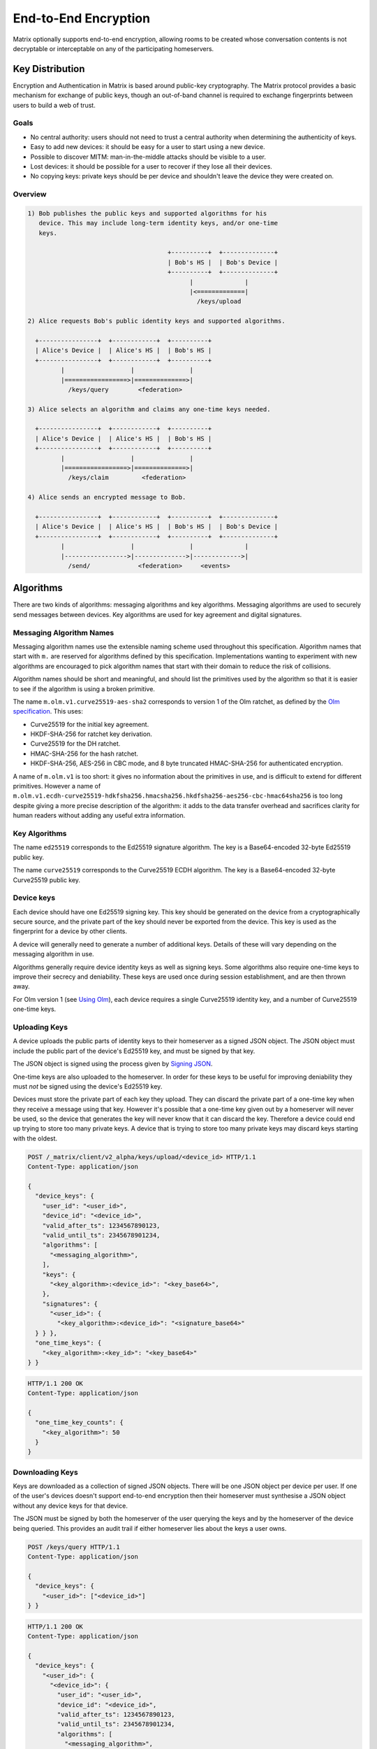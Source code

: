 End-to-End Encryption
=====================

.. _module:e2e:

Matrix optionally supports end-to-end encryption, allowing rooms to be created
whose conversation contents is not decryptable or interceptable on any of the
participating homeservers.

.. WARNING:
  End-to-end crypto is still being designed and prototyped. The following is
  subject to change as the design evolves. Parts of the specification are not
  yet implemented by the reference implementations. See
  https://matrix.org/jira/browse/SPEC-162 for a summary of the remaining work.

Key Distribution
----------------
Encryption and Authentication in Matrix is based around public-key
cryptography. The Matrix protocol provides a basic mechanism for exchange of
public keys, though an out-of-band channel is required to exchange fingerprints
between users to build a web of trust.

Goals
~~~~~
* No central authority: users should not need to trust a central authority
  when determining the authenticity of keys.

* Easy to add new devices: it should be easy for a user to start using a
  new device.

* Possible to discover MITM: man-in-the-middle attacks should be visible to a
  user.

* Lost devices: it should be possible for a user to recover if they lose all
  their devices.

* No copying keys: private keys should be per device and shouldn't leave the
  device they were created on.


Overview
~~~~~~~~

.. code::

    1) Bob publishes the public keys and supported algorithms for his
       device. This may include long-term identity keys, and/or one-time
       keys.

                                          +----------+  +--------------+
                                          | Bob's HS |  | Bob's Device |
                                          +----------+  +--------------+
                                                |              |
                                                |<=============|
                                                  /keys/upload

    2) Alice requests Bob's public identity keys and supported algorithms.

      +----------------+  +------------+  +----------+
      | Alice's Device |  | Alice's HS |  | Bob's HS |
      +----------------+  +------------+  +----------+
             |                  |               |
             |=================>|==============>|
               /keys/query        <federation>

    3) Alice selects an algorithm and claims any one-time keys needed.

      +----------------+  +------------+  +----------+
      | Alice's Device |  | Alice's HS |  | Bob's HS |
      +----------------+  +------------+  +----------+
             |                  |               |
             |=================>|==============>|
               /keys/claim         <federation>

    4) Alice sends an encrypted message to Bob.

      +----------------+  +------------+  +----------+  +--------------+
      | Alice's Device |  | Alice's HS |  | Bob's HS |  | Bob's Device |
      +----------------+  +------------+  +----------+  +--------------+
             |                  |               |              |
             |----------------->|-------------->|------------->|
               /send/             <federation>     <events>


Algorithms
----------

There are two kinds of algorithms: messaging algorithms and key algorithms.
Messaging algorithms are used to securely send messages between devices.
Key algorithms are used for key agreement and digital signatures.

Messaging Algorithm Names
~~~~~~~~~~~~~~~~~~~~~~~~~

Messaging algorithm names use the extensible naming scheme used throughout this
specification. Algorithm names that start with ``m.`` are reserved for
algorithms defined by this specification. Implementations wanting to experiment
with new algorithms are encouraged to pick algorithm names that start with
their domain to reduce the risk of collisions.

Algorithm names should be short and meaningful, and should list the primitives
used by the algorithm so that it is easier to see if the algorithm is using a
broken primitive.

The name ``m.olm.v1.curve25519-aes-sha2`` corresponds to version 1 of the Olm
ratchet, as defined by the `Olm specification`_. This uses:

* Curve25519 for the initial key agreement.
* HKDF-SHA-256 for ratchet key derivation.
* Curve25519 for the DH ratchet.
* HMAC-SHA-256 for the hash ratchet.
* HKDF-SHA-256, AES-256 in CBC mode, and 8 byte truncated HMAC-SHA-256 for authenticated encryption.

.. _`Olm specification`: http://matrix.org/docs/spec/olm.html

A name of ``m.olm.v1`` is too short: it gives no information about the primitives
in use, and is difficult to extend for different primitives. However a name of
``m.olm.v1.ecdh-curve25519-hdkfsha256.hmacsha256.hkdfsha256-aes256-cbc-hmac64sha256``
is too long despite giving a more precise description of the algorithm: it adds
to the data transfer overhead and sacrifices clarity for human readers without
adding any useful extra information.

Key Algorithms
~~~~~~~~~~~~~~

The name ``ed25519`` corresponds to the Ed25519 signature algorithm. The key is
a Base64-encoded 32-byte Ed25519 public key.

The name ``curve25519`` corresponds to the Curve25519 ECDH algorithm. The key is
a Base64-encoded 32-byte Curve25519 public key.

Device keys
~~~~~~~~~~~
Each device should have one Ed25519 signing key. This key should be generated
on the device from a cryptographically secure source, and the private part of
the key should never be exported from the device. This key is used as the
fingerprint for a device by other clients.

A device will generally need to generate a number of additional keys. Details
of these will vary depending on the messaging algorithm in use.

Algorithms generally require device identity keys as well as signing keys. Some
algorithms also require one-time keys to improve their secrecy and deniability.
These keys are used once during session establishment, and are then thrown
away.

For Olm version 1 (see `Using Olm`_), each device requires a single Curve25519
identity key, and a number of Curve25519 one-time keys.

Uploading Keys
~~~~~~~~~~~~~~

A device uploads the public parts of identity keys to their homeserver as a
signed JSON object. The JSON object must include the public part of the
device's Ed25519 key, and must be signed by that key.

The JSON object is signed using the process given by `Signing JSON`_.

One-time keys are also uploaded to the homeserver. In order for these keys to
be useful for improving deniability they must *not* be signed using the
device's Ed25519 key.

Devices must store the private part of each key they upload. They can
discard the private part of a one-time key when they receive a message using
that key. However it's possible that a one-time key given out by a homeserver
will never be used, so the device that generates the key will never know that
it can discard the key. Therefore a device could end up trying to store too
many private keys. A device that is trying to store too many private keys may
discard keys starting with the oldest.

.. _`Signing JSON`: server_server.html#signing-json

.. code:: http

    POST /_matrix/client/v2_alpha/keys/upload/<device_id> HTTP/1.1
    Content-Type: application/json

    {
      "device_keys": {
        "user_id": "<user_id>",
        "device_id": "<device_id>",
        "valid_after_ts": 1234567890123,
        "valid_until_ts": 2345678901234,
        "algorithms": [
          "<messaging_algorithm>",
        ],
        "keys": {
          "<key_algorithm>:<device_id>": "<key_base64>",
        },
        "signatures": {
          "<user_id>": {
            "<key_algorithm>:<device_id>": "<signature_base64>"
      } } },
      "one_time_keys": {
        "<key_algorithm>:<key_id>": "<key_base64>"
    } }

.. code:: http

    HTTP/1.1 200 OK
    Content-Type: application/json

    {
      "one_time_key_counts": {
        "<key_algorithm>": 50
      }
    }


Downloading Keys
~~~~~~~~~~~~~~~~

Keys are downloaded as a collection of signed JSON objects. There
will be one JSON object per device per user. If one of the user's
devices doesn't support end-to-end encryption then their
homeserver must synthesise a JSON object without any device keys
for that device.

The JSON must be signed by both the homeserver of
the user querying the keys and by the homeserver of the device
being queried. This provides an audit trail if either homeserver
lies about the keys a user owns.

.. code:: http

    POST /keys/query HTTP/1.1
    Content-Type: application/json

    {
      "device_keys": {
        "<user_id>": ["<device_id>"]
    } }


.. code:: http

    HTTP/1.1 200 OK
    Content-Type: application/json

    {
      "device_keys": {
        "<user_id>": {
          "<device_id>": {
            "user_id": "<user_id>",
            "device_id": "<device_id>",
            "valid_after_ts": 1234567890123,
            "valid_until_ts": 2345678901234,
            "algorithms": [
              "<messaging_algorithm>",
            ],
            "keys": {
              "<algorithm>:<device_id>": "<key_base64>",
            },
            "signatures": {
              "<user_id>": {
                "<key_algorithm>:<device_id>": "<signature_base64>"
              },
              "<local_server_name>": {
                "<key_algorithm>:<key_id>": "<signature_base64>"
              },
              "<remote_server_name>": {
                "<key_algorithm>:<key_id>": "<signature_base64>"
    } } } } } }


Clients use ``/_matrix/client/v2_alpha/keys/query`` on their own homeservers to
query keys for any user they wish to contact. Homeservers will respond with the
keys for their local users and forward requests for remote users to
``/_matrix/federation/v1/user/keys/query`` over federation to the remote
server.


Claiming One-Time Keys
~~~~~~~~~~~~~~~~~~~~~~

A client wanting to set up a session with another device can claim a one-time
key for that device. This is done by making a request to
``/_matrix/client/v2_alpha/keys/claim`` on their own homeserver.  If necessary,
the homeserver will forward requests for remote users to
``/_matrix/federation/v1/user/keys/claim`` over federation to the remote
server. The homeserver then responds to the client with a one-time key for the
device.

A homeserver should rate-limit the number of one-time keys that a given user or
remote server can claim. A homeserver should discard the public part of a one
time key once it has given that key to another user.

.. code:: http

    POST /keys/claim HTTP/1.1
    Content-Type: application/json

    {
      "one_time_keys": {
        "<user_id>": {
          "<device_id>": "<key_algorithm>"
    } } }

.. code:: http

    HTTP/1.1 200 OK
    Content-Type: application/json

    {
      "one_time_keys": {
        "<user_id>": {
          "<device_id>": {
            "<key_algorithm>:<key_id>": "<key_base64>"
    } } } }


Sending a Message
~~~~~~~~~~~~~~~~~

Encrypted messages are sent in the form shown below.

.. code:: json

    {
      "type": "m.room.encrypted",
      "content": {
        "algorithm": "<messaging_algorithm>",
        "<algorithm_specific_keys>": "<algorithm_specific_data>"
    } }


Using Olm
+++++++++

Devices that support Olm must include "m.olm.v1.curve25519-aes-sha2" in their
list of supported messaging algorithms, must list a Curve25519 device key, and
must publish Curve25519 one-time keys.

.. code:: json

    {
      "type": "m.room.encrypted",
      "content": {
        "algorithm": "m.olm.v1.curve25519-aes-sha2",
        "sender_key": "<sender_curve25519_key>",
        "ciphertext": {
          "<device_curve25519_key>": {
            "type": 0,
            "body": "<base_64>"
    } } } }

``ciphertext`` is a mapping from device Curve25519 key to an encrypted payload
for that device. ``body`` is a Base64-encoded message body. ``type`` is an
integer indicating the type of the message body: 0 for the initial pre-key
message, 1 for ordinary messages.

Olm sessions will generate messages with a type of 0 until they receive a
message. Once a session has decrypted a message it will produce messages with
a type of 1.

When a client receives a message with a type of 0 it must first check if it
already has a matching session. If it does then it will use that session to
try to decrypt the message. If there is no existing session then the client
must create a new session and use the new session to decrypt the message. A
client must not persist a session or remove one-time keys used by a session
until it has successfully decrypted a message using that session.

Messages with type 1 can only be decrypted with an existing session. If there
is no matching session, the client should show this as an invalid message.

The plaintext payload is of the form:

.. code:: json

   {
     "type": "<type of the plaintext event>",
     "content": "<content for the plaintext event>",
     "room_id": "<the room_id>",
     "fingerprint": "<sha256 hash of the currently participating keys>"
   }

The type and content of the plaintext message event are given in the payload.
Encrypting state events is not supported.

We include the room ID in the payload, because otherwise the homeserver would
be able to change the room a message was sent in. We include a hash of the
participating keys so that clients can detect if another device is unexpectedly
included in the conversation.

Clients must confirm that the ``sender_key`` belongs to the user that sent the
message.


A Possible Design for Group Chat using Olm
------------------------------------------

``m.room.encrypted`` events as described above do not scale well beyond a proof
of concept. In particular, the sender must send a separate copy of the message
for each device in the room, which does not scale beyond a handful of
devices. There is also no way to access historical messages: once a message has
been decrypted, even the original recipients cannot decrypt it again.

Instead, the intention is to build room-level security on top of the principles
set out above, and use the Olm ratchet to exchange key data between clients.

The following is an outline proposal for how this might work. There remain a
number of unanswered questions. Work on this part of the specification is being
tracked at https://matrix.org/jira/browse/SPEC-292.


Protecting the secrecy of history
~~~~~~~~~~~~~~~~~~~~~~~~~~~~~~~~~

Each message sent by a client has a 32-bit counter, :math:`i`. This counter
increments by one for each message sent by the client in a given room.

The counter is used to advance a ratchet, :math:`R_i`. The ratchet consists of
four 256-bit values, :math:`R_{i,j}` for :math:`j \in {0,1,2,3}`. It is
initialised with cryptographically-secure random data, and advanced as follows:

.. math::
    \begin{align}
    R_{i,0} &=
      \begin{cases}
        H_0\left(R_{2^24(n-1),0}\right) &\text{if }\exists n | i = 2^24n\\
        R_{i-1,0} &\text{otherwise}
      \end{cases}\\
    R_{i,1} &=
      \begin{cases}
        H_1\left(R_{2^24(n-1),0}\right) &\text{if }\exists n | i = 2^24n\\
        H_1\left(R_{2^16(m-1),1}\right) &\text{if }\exists m | i = 2^16m\\
        R_{i-1,1} &\text{otherwise}
      \end{cases}\\
    R_{i,2} &=
      \begin{cases}
        H_2\left(R_{2^24(n-1),0}\right) &\text{if }\exists n | i = 2^24n\\
        H_2\left(R_{2^16(m-1),1}\right) &\text{if }\exists m | i = 2^16m\\
        H_2\left(R_{2^8(p-1),2}\right) &\text{if }\exists p | i = 2^8p\\
        R_{i-1,2} &\text{otherwise}
      \end{cases}\\
    R_{i,3} &=
      \begin{cases}
        H_3\left(R_{2^24(n-1),0}\right) &\text{if }\exists n | i = 2^24n\\
        H_3\left(R_{2^16(m-1),1}\right) &\text{if }\exists m | i = 2^16m\\
        H_3\left(R_{2^8(p-1)}\right) &\text{if }\exists p | i = 2^8p\\
        H_3\left(R_{i-1,3}\right) &\text{otherwise}
      \end{cases}
    \end{align}

where :math:`H_0`, :math:`H_1`, :math:`H_2`, and :math:`H_3` are different hash
functions. For example :math:`H_0\left(X\right)` could be
:math:`HMAC\left(X,\text{"\textbackslash x00"}\right)` and
:math:`H_1\left(X\right)` could be :math:`HMAC\left(X,\text{"\textbackslash
x01"}\right)`. In summary: every :math:`2^8` iterations, :math:`R_{i,3}` is
reseeded from :math:`R_{i,2}`. Every :math:`2^16` iterations, :math:`R_{i,2}`
and :math:`R_{i,3}` are reseeded from :math:`R_{i,1}`. Every :math:`2^24`
iterations, :math:`R_{i,1}`, :math:`R_{i,2}` and :math:`R_{i,3}` are reseeded
from :math:`R_{i,0}`.

The complete ratchet value, :math:`R_{i}`, is hashed to generate the keys used
to encrypt each mesage.  This scheme allows the ratchet to be advanced an
arbitrary amount forwards while needing at most 1023 hash computations.  A
client can decrypt chat history onwards from the earliest value of the ratchet
it is aware of, but cannot decrypt history from before that point without
reversing the hash function.

This allows a client to share its ability to decrypt chat history with another
from a point in the conversation onwards by giving a copy of the ratchet at
that point in the conversation.

Proving and denying the authenticity of history
~~~~~~~~~~~~~~~~~~~~~~~~~~~~~~~~~~~~~~~~~~~~~~~

Clients sign the messages they send using a Ed25519 key generated per
room. That key, along with the ratchet key, is distributed
to other clients using 1:1 Olm ratchets. Those 1:1 ratchets are started using
Triple Diffie-Hellman which provides authenticity of the messages to the
participants and deniability of the messages to third parties. Therefore
any keys shared over those keys inherit the same levels of deniability and
authenticity.

Protecting the secrecy of future messages
~~~~~~~~~~~~~~~~~~~~~~~~~~~~~~~~~~~~~~~~~

A client would need to generate new keys if it wanted to prevent access to
messages beyond a given point in the conversation. Each client in a room would
have to reset the ratchet by generating and distributing a new :math:`R_0`
whenever someone leaves the room. Clients should generate new keys periodically
anyway. A 'generation number' should be used to indicate which series of the
ratchet a message was sent with, so that historical messages can continue to be
decrypted.

The frequency of key generation in a large room may need to be restricted to
keep the frequency of messages broadcast over the individual 1:1 channels
low.

Storing the ratchet in receiving clients
~~~~~~~~~~~~~~~~~~~~~~~~~~~~~~~~~~~~~~~~
In general a receiving client would keep two values of the ratchet for each
sending device: 

* the current value, to make decryption of new messages quick.
* the earliest known value of the ratchet, so that it can decrypt any
  historical messages.

In addition, a client would keep a copy of the ratchet for each previous
generation of the ratchet (see `Protecting the secrecy of future messages`_), so
that historical messages sent with earlier generations of the ratchet can still
be decrypted.

A client can discard history by advancing a ratchet to beyond the last message
they want to discard and then forgetting all previous values of the
ratchet.

